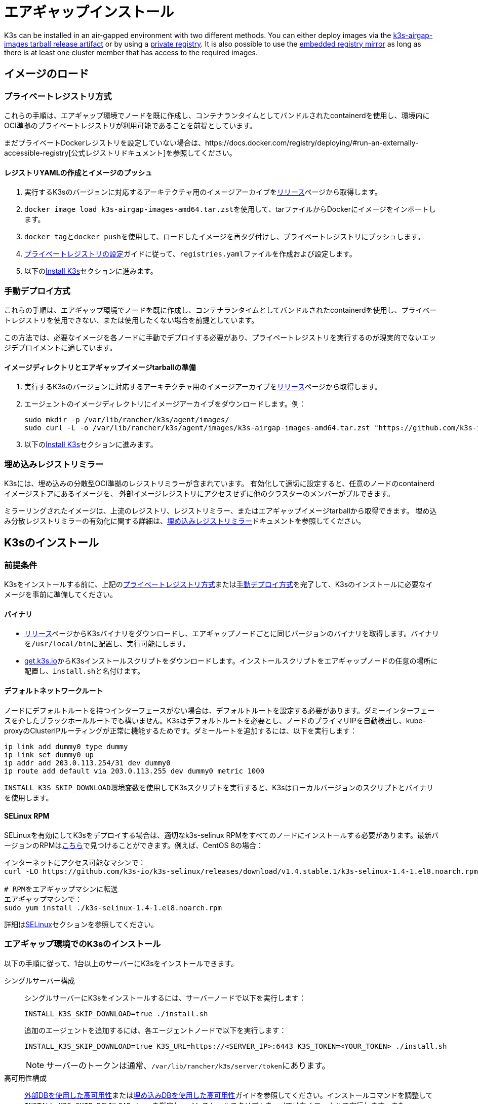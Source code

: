 = エアギャップインストール

K3s can be installed in an air-gapped environment with two different methods. You can either deploy images via the xref:#_manually_deploy_images_method[k3s-airgap-images tarball release artifact] or by using a xref:#_private_registry_method[private registry]. It is also possible to use the xref:#_embedded_registry_mirror[embedded registry mirror] as long as there is at least one cluster member that has access to the required images.

== イメージのロード

[#_private_registry_method]
=== プライベートレジストリ方式

これらの手順は、エアギャップ環境でノードを既に作成し、コンテナランタイムとしてバンドルされたcontainerdを使用し、環境内にOCI準拠のプライベートレジストリが利用可能であることを前提としています。

まだプライベートDockerレジストリを設定していない場合は、https://docs.docker.com/registry/deploying/#run-an-externally-accessible-registry[公式レジストリドキュメント]を参照してください。

==== レジストリYAMLの作成とイメージのプッシュ

. 実行するK3sのバージョンに対応するアーキテクチャ用のイメージアーカイブをlink:https://github.com/k3s-io/k3s/releases[リリース]ページから取得します。
. ``docker image load k3s-airgap-images-amd64.tar.zst``を使用して、tarファイルからDockerにイメージをインポートします。
. ``docker tag``と``docker push``を使用して、ロードしたイメージを再タグ付けし、プライベートレジストリにプッシュします。
. xref:installation/private-registry.adoc[プライベートレジストリの設定]ガイドに従って、``registries.yaml``ファイルを作成および設定します。
. 以下の<<_install_k3s,Install K3s>>セクションに進みます。

[#_manually_deploy_images_method]
=== 手動デプロイ方式

これらの手順は、エアギャップ環境でノードを既に作成し、コンテナランタイムとしてバンドルされたcontainerdを使用し、プライベートレジストリを使用できない、または使用したくない場合を前提としています。

この方法では、必要なイメージを各ノードに手動でデプロイする必要があり、プライベートレジストリを実行するのが現実的でないエッジデプロイメントに適しています。

==== イメージディレクトリとエアギャップイメージtarballの準備

. 実行するK3sのバージョンに対応するアーキテクチャ用のイメージアーカイブをlink:https://github.com/k3s-io/k3s/releases[リリース]ページから取得します。
. エージェントのイメージディレクトリにイメージアーカイブをダウンロードします。例：
+
[,bash]
----
sudo mkdir -p /var/lib/rancher/k3s/agent/images/
sudo curl -L -o /var/lib/rancher/k3s/agent/images/k3s-airgap-images-amd64.tar.zst "https://github.com/k3s-io/k3s/releases/download/v1.29.1-rc2%2Bk3s1/k3s-airgap-images-amd64.tar.zst"
----

. 以下の<<_install_k3s,Install K3s>>セクションに進みます。

[#_embedded_registry_mirror]
=== 埋め込みレジストリミラー

K3sには、埋め込みの分散型OCI準拠のレジストリミラーが含まれています。
有効化して適切に設定すると、任意のノードのcontainerdイメージストアにあるイメージを、
外部イメージレジストリにアクセスせずに他のクラスターのメンバーがプルできます。

ミラーリングされたイメージは、上流のレジストリ、レジストリミラー、またはエアギャップイメージtarballから取得できます。
埋め込み分散レジストリミラーの有効化に関する詳細は、xref:installation/registry-mirror.adoc[埋め込みレジストリミラー]ドキュメントを参照してください。

[#_install_k3s]
== K3sのインストール

=== 前提条件

K3sをインストールする前に、上記の<<#_private_registry_method,プライベートレジストリ方式>>または<<#_manually_deploy_images_method,手動デプロイ方式>>を完了して、K3sのインストールに必要なイメージを事前に準備してください。

==== バイナリ

* https://github.com/k3s-io/k3s/releases[リリース]ページからK3sバイナリをダウンロードし、エアギャップノードごとに同じバージョンのバイナリを取得します。バイナリを``/usr/local/bin``に配置し、実行可能にします。
* https://get.k3s.io[get.k3s.io]からK3sインストールスクリプトをダウンロードします。インストールスクリプトをエアギャップノードの任意の場所に配置し、``install.sh``と名付けます。

==== デフォルトネットワークルート

ノードにデフォルトルートを持つインターフェースがない場合は、デフォルトルートを設定する必要があります。ダミーインターフェースを介したブラックホールルートでも構いません。K3sはデフォルトルートを必要とし、ノードのプライマリIPを自動検出し、kube-proxyのClusterIPルーティングが正常に機能するためです。ダミールートを追加するには、以下を実行します：

----
ip link add dummy0 type dummy
ip link set dummy0 up
ip addr add 203.0.113.254/31 dev dummy0
ip route add default via 203.0.113.255 dev dummy0 metric 1000
----

``INSTALL_K3S_SKIP_DOWNLOAD``環境変数を使用してK3sスクリプトを実行すると、K3sはローカルバージョンのスクリプトとバイナリを使用します。

==== SELinux RPM

SELinuxを有効にしてK3sをデプロイする場合は、適切なk3s-selinux RPMをすべてのノードにインストールする必要があります。最新バージョンのRPMはlink:https://github.com/k3s-io/k3s-selinux/releases/latest[こちら]で見つけることができます。例えば、CentOS 8の場合：

[,bash]
----
インターネットにアクセス可能なマシンで：
curl -LO https://github.com/k3s-io/k3s-selinux/releases/download/v1.4.stable.1/k3s-selinux-1.4-1.el8.noarch.rpm

# RPMをエアギャップマシンに転送
エアギャップマシンで：
sudo yum install ./k3s-selinux-1.4-1.el8.noarch.rpm
----

詳細はxref:advanced.adoc#_selinux_support[SELinux]セクションを参照してください。

=== エアギャップ環境でのK3sのインストール

以下の手順に従って、1台以上のサーバーにK3sをインストールできます。

[tabs]
======
シングルサーバー構成::
+
--
シングルサーバーにK3sをインストールするには、サーバーノードで以下を実行します：

[,bash]
----
INSTALL_K3S_SKIP_DOWNLOAD=true ./install.sh
----

追加のエージェントを追加するには、各エージェントノードで以下を実行します：

[,bash]
----
INSTALL_K3S_SKIP_DOWNLOAD=true K3S_URL=https://<SERVER_IP>:6443 K3S_TOKEN=<YOUR_TOKEN> ./install.sh
----

[NOTE]
====
サーバーのトークンは通常、``/var/lib/rancher/k3s/server/token``にあります。
====
--

高可用性構成::
+
--
xref:datastore/ha.adoc[外部DBを使用した高可用性]またはxref:datastore/ha-embedded.adoc[埋め込みDBを使用した高可用性]ガイドを参照してください。インストールコマンドを調整して``INSTALL_K3S_SKIP_DOWNLOAD=true``を指定し、インストールスクリプトをcurlではなくローカルで実行します。また、``INSTALL_K3S_EXEC='args'``を使用してk3sに引数を渡します。

例えば、外部DBを使用した高可用性ガイドのステップ2では、以下のように記載されています：

[,bash]
----
curl -sfL https://get.k3s.io | sh -s - server \
  --token=SECRET \
  --datastore-endpoint="mysql://username:password@tcp(hostname:3306)/database-name"
----

これを以下のように変更します：

[,bash]
----
INSTALL_K3S_SKIP_DOWNLOAD=true INSTALL_K3S_EXEC='server --token=SECRET' \
K3S_DATASTORE_ENDPOINT='mysql://username:password@tcp(hostname:3306)/database-name' \
./install.sh
----
--
====== 

[NOTE]
====
K3sの``--resolv-conf``フラグはkubeletに渡され、ホストに上流のネームサーバーが設定されていないエアギャップネットワークでのポッドDNS解決の設定に役立つ場合があります。
====

== アップグレード

=== インストールスクリプト方式

エアギャップ環境のアップグレードは、以下の方法で行うことができます：

. アップグレードするK3sのバージョンに対応する新しいエアギャップイメージ（tarファイル）をlink:https://github.com/k3s-io/k3s/releases[リリース]ページからダウンロードします。各ノードの``/var/lib/rancher/k3s/agent/images/``ディレクトリにtarファイルを配置し、古いtarファイルを削除します。
. 各ノードの``/usr/local/bin``にある古いK3sバイナリを新しいものに置き換えます。link:https://get.k3s.ioからインストールスクリプトをコピーし、前回のリリース以降に変更があった可能性があるため、再度スクリプトを実行します。同じ環境変数を使用してスクリプトを実行します。
. K3sサービスを再起動します（インストーラーによって自動的に再起動されない場合）。

=== 自動アップグレード方式

K3sはxref:upgrades/automated.adoc[自動アップグレード]をサポートしています。エアギャップ環境でこれを有効にするには、必要なイメージがプライベートレジストリにあることを確認する必要があります。

アップグレードするK3sのバージョンに対応するrancher/k3s-upgradeのバージョンが必要です。注意点として、K3sリリースの``+``はDockerイメージではサポートされていないため、イメージタグでは``-``に置き換えられます。

また、system-upgrade-controllerマニフェストYAMLに指定されているsystem-upgrade-controllerとkubectlのバージョンも必要です。最新のsystem-upgrade-controllerリリースはlink:https://github.com/rancher/system-upgrade-controller/releases/latest[こちら]で確認し、必要なバージョンをプライベートレジストリにプッシュします。例えば、system-upgrade-controllerのv0.4.0リリースでは、以下のイメージがマニフェストYAMLに指定されています：

----
rancher/system-upgrade-controller:v0.4.0
rancher/kubectl:v0.17.0
----

必要なrancher/k3s-upgrade、rancher/system-upgrade-controller、およびrancher/kubectlイメージをプライベートレジストリに追加したら、xref:upgrades/automated.adoc[自動アップグレード]ガイドに従ってください。

